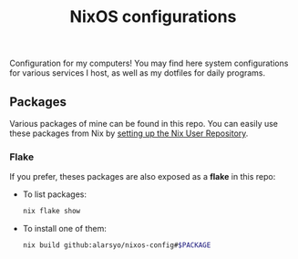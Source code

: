 #+title: NixOS configurations

Configuration for my computers! You may find here system configurations for
various services I host, as well as my dotfiles for daily programs.

** Packages

Various packages of mine can be found in this repo. You can easily use these
packages from Nix by [[https://github.com/nix-community/NUR][setting up the Nix User Repository]].

*** Flake

If you prefer, theses packages are also exposed as a *flake* in this repo:

- To list packages:

  #+begin_src sh
  nix flake show
  #+end_src

- To install one of them:

  #+begin_src sh
  nix build github:alarsyo/nixos-config#$PACKAGE
  #+end_src
